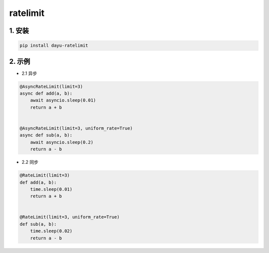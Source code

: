 ratelimit
########


1. 安装
==========

.. code-block:: shell

   pip install dayu-ratelimit

2. 示例
==========

- 2.1 异步

.. code-block:: python

    @AsyncRateLimit(limit=3)
    async def add(a, b):
        await asyncio.sleep(0.01)
        return a + b


    @AsyncRateLimit(limit=3, uniform_rate=True)
    async def sub(a, b):
        await asyncio.sleep(0.2)
        return a - b

- 2.2 同步

.. code-block:: python

    @RateLimit(limit=3)
    def add(a, b):
        time.sleep(0.01)
        return a + b


    @RateLimit(limit=3, uniform_rate=True)
    def sub(a, b):
        time.sleep(0.02)
        return a - b



